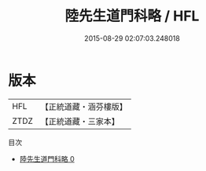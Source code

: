 #+TITLE: 陸先生道門科略 / HFL

#+DATE: 2015-08-29 02:07:03.248018
* 版本
 |       HFL|【正統道藏・涵芬樓版】|
 |      ZTDZ|【正統道藏・三家本】|
目次
 - [[file:KR5e0029_000.txt][陸先生道門科略 0]]

